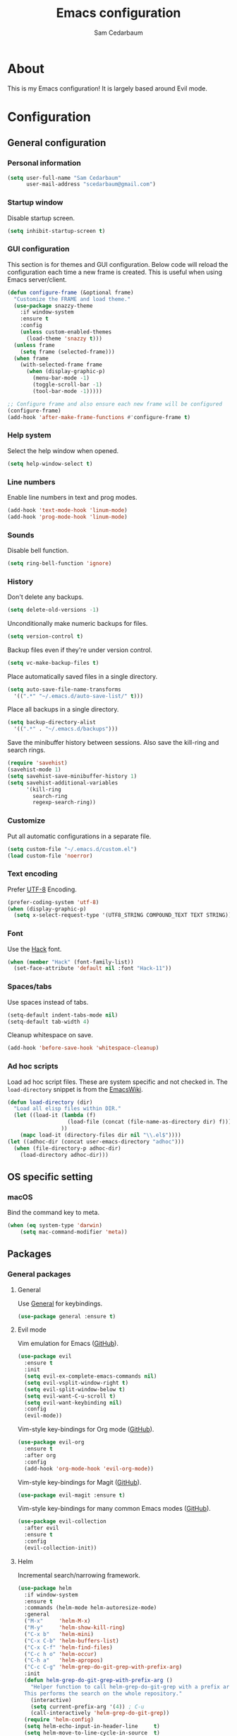 #+TITLE: Emacs configuration
#+AUTHOR: Sam Cedarbaum
#+EMAIL: scedarbaum@gmail.com
#+DESCRIPTION: An org-babel based Emacs configuration
#+LANGUAGE: en
#+PROPERTY: results silent
#+STARTUP: inlineimages

* About

  #+ATTR_HTML: :style margin-left: auto; margin-right: auto;
  [[file:photos/emacs-logo.png]]

  This is my Emacs configuration! It is largely based around Evil mode.

* Configuration
** General configuration
*** Personal information

    #+BEGIN_SRC emacs-lisp
      (setq user-full-name "Sam Cedarbaum"
            user-mail-address "scedarbaum@gmail.com")
    #+END_SRC

*** Startup window

    Disable startup screen.

    #+BEGIN_SRC emacs-lisp
      (setq inhibit-startup-screen t)
    #+END_SRC

*** GUI configuration

    This section is for themes and GUI configuration. Below code will reload the configuration each time a new frame is created. This is useful when using Emacs server/client.

    #+BEGIN_SRC emacs-lisp
      (defun configure-frame (&optional frame)
        "Customize the FRAME and load theme."
        (use-package snazzy-theme
          :if window-system
          :ensure t
          :config
          (unless custom-enabled-themes
            (load-theme 'snazzy t)))
        (unless frame
          (setq frame (selected-frame)))
        (when frame
          (with-selected-frame frame
            (when (display-graphic-p)
              (menu-bar-mode -1)
              (toggle-scroll-bar -1)
              (tool-bar-mode -1)))))

      ;; Configure frame and also ensure each new frame will be configured
      (configure-frame)
      (add-hook 'after-make-frame-functions #'configure-frame t)
    #+END_SRC

*** Help system

    Select the help window when opened.

    #+BEGIN_SRC emacs-lisp
      (setq help-window-select t)
    #+END_SRC

*** Line numbers

    Enable line numbers in text and prog modes.

    #+BEGIN_SRC emacs-lisp
      (add-hook 'text-mode-hook 'linum-mode)
      (add-hook 'prog-mode-hook 'linum-mode)
    #+END_SRC

*** Sounds

    Disable bell function.

    #+BEGIN_SRC emacs-lisp
      (setq ring-bell-function 'ignore)
    #+END_SRC

*** History

    Don't delete any backups.

    #+BEGIN_SRC emacs-lisp
      (setq delete-old-versions -1)
    #+END_SRC

    Unconditionally make numeric backups for files.

    #+BEGIN_SRC emacs-lisp
      (setq version-control t)
    #+END_SRC

    Backup files even if they're under version control.

    #+BEGIN_SRC emacs-lisp
      (setq vc-make-backup-files t)
    #+END_SRC

    Place automatically saved files in a single directory.

    #+BEGIN_SRC emacs-lisp
      (setq auto-save-file-name-transforms
        '((".*" "~/.emacs.d/auto-save-list/" t)))
    #+END_SRC

    Place all backups in a single directory.

    #+BEGIN_SRC emacs-lisp
      (setq backup-directory-alist
        '((".*" . "~/.emacs.d/backups")))
    #+END_SRC

    Save the minibuffer history between sessions. Also save the kill-ring and search rings.

    #+BEGIN_SRC emacs-lisp
      (require 'savehist)
      (savehist-mode 1)
      (setq savehist-save-minibuffer-history 1)
      (setq savehist-additional-variables
            '(kill-ring
              search-ring
              regexp-search-ring))
    #+END_SRC

*** Customize

    Put all automatic configurations in a separate file.

    #+BEGIN_SRC emacs-lisp
      (setq custom-file "~/.emacs.d/custom.el")
      (load custom-file 'noerror)
    #+END_SRC

*** Text encoding

    Prefer [[https://en.wikipedia.org/wiki/UTF-8][UTF-8]] Encoding.

    #+BEGIN_SRC emacs-lisp
      (prefer-coding-system 'utf-8)
      (when (display-graphic-p)
        (setq x-select-request-type '(UTF8_STRING COMPOUND_TEXT TEXT STRING)))
    #+END_SRC

*** Font

    Use the [[https://sourcefoundry.org/hack/][Hack]] font.

    #+BEGIN_SRC emacs-lisp
      (when (member "Hack" (font-family-list))
        (set-face-attribute 'default nil :font "Hack-11"))
    #+END_SRC

*** Spaces/tabs

    Use spaces instead of tabs.

    #+BEGIN_SRC emacs-lisp
      (setq-default indent-tabs-mode nil)
      (setq-default tab-width 4)
    #+END_SRC

    Cleanup whitespace on save.

    #+BEGIN_SRC emacs-lisp
      (add-hook 'before-save-hook 'whitespace-cleanup)
    #+END_SRC

*** Ad hoc scripts

    Load ad hoc script files. These are system specific and not checked in. The =load-directory= snippet is from the [[https://www.emacswiki.org/emacs/LoadingLispFiles][EmacsWiki]].

    #+BEGIN_SRC emacs-lisp
      (defun load-directory (dir)
        "Load all elisp files within DIR."
        (let ((load-it (lambda (f)
                         (load-file (concat (file-name-as-directory dir) f)))
                       ))
          (mapc load-it (directory-files dir nil "\\.el$"))))
      (let ((adhoc-dir (concat user-emacs-directory "adhoc")))
        (when (file-directory-p adhoc-dir)
          (load-directory adhoc-dir)))
    #+END_SRC

** OS specific setting
*** macOS

    Bind the command key to meta.

    #+BEGIN_SRC emacs-lisp
      (when (eq system-type 'darwin)
          (setq mac-command-modifier 'meta))
    #+END_SRC

** Packages
*** General packages
**** General

     Use [[https://github.com/noctuid/general.el][General]] for keybindings.

     #+BEGIN_SRC emacs-lisp
       (use-package general :ensure t)
     #+END_SRC

**** Evil mode

     Vim emulation for Emacs ([[https://github.com/emacs-evil/evil][GitHub]]).

     #+BEGIN_SRC emacs-lisp
       (use-package evil
         :ensure t
         :init
         (setq evil-ex-complete-emacs-commands nil)
         (setq evil-vsplit-window-right t)
         (setq evil-split-window-below t)
         (setq evil-want-C-u-scroll t)
         (setq evil-want-keybinding nil)
         :config
         (evil-mode))
     #+END_SRC

     Vim-style key-bindings for Org mode ([[https://github.com/Somelauw/evil-org-mode/blob/master/README.org][GitHub]]).

     #+BEGIN_SRC emacs-lisp
       (use-package evil-org
         :ensure t
         :after org
         :config
         (add-hook 'org-mode-hook 'evil-org-mode))
     #+END_SRC

     Vim-style key-bindings for Magit ([[https://github.com/emacs-evil/evil-magit][GitHub]]).

     #+BEGIN_SRC emacs-lisp
       (use-package evil-magit :ensure t)
     #+END_SRC

     Vim-style key-bindings for many common Emacs modes ([[https://github.com/emacs-evil/evil-collection][GitHub]]).

     #+BEGIN_SRC emacs-lisp
       (use-package evil-collection
         :after evil
         :ensure t
         :config
         (evil-collection-init))
     #+END_SRC

**** Helm

     Incremental search/narrowing framework.

     #+BEGIN_SRC emacs-lisp
       (use-package helm
         :if window-system
         :ensure t
         :commands (helm-mode helm-autoresize-mode)
         :general
         ("M-x"     'helm-M-x)
         ("M-y"     'helm-show-kill-ring)
         ("C-x b"   'helm-mini)
         ("C-x C-b" 'helm-buffers-list)
         ("C-x C-f" 'helm-find-files)
         ("C-c h o" 'helm-occur)
         ("C-h a"   'helm-apropos)
         ("C-c C-g" 'helm-grep-do-git-grep-with-prefix-arg)
         :init
         (defun helm-grep-do-git-grep-with-prefix-arg ()
           "Helper function to call helm-grep-do-git-grep with a prefix argument.
         This performs the search on the whole repository."
           (interactive)
           (setq current-prefix-arg '(4)) ; C-u
           (call-interactively 'helm-grep-do-git-grep))
         (require 'helm-config)
         (setq helm-echo-input-in-header-line     t)
         (setq helm-move-to-line-cycle-in-source  t)
         (setq helm-scroll-amount                 8)
         (setq helm-split-window-inside-p         t)
         (setq helm-autoresize-max-height         0)
         (setq helm-autoresize-min-height        30)
         :config
         (helm-mode 1)
         (helm-autoresize-mode 1))
     #+END_SRC

     Find files in a Git repository.

     #+BEGIN_SRC emacs-lisp
       (use-package helm-ls-git
         :ensure t
         :general ("C-c g" 'helm-ls-git-ls))
     #+END_SRC

     Helm integration with [[*Projectile][Projectile]].

     #+BEGIN_SRC emacs-lisp
       (use-package helm-projectile :ensure t)
     #+END_SRC

     Helm integration with [[https://github.com/ggreer/the_silver_searcher][Ag]]. It's configured to use [[https://github.com/BurntSushi/ripgrep][ripgrep]] instead.

     #+BEGIN_SRC emacs-lisp
       (use-package helm-ag
         :ensure t
         :config
         (custom-set-variables
          '(helm-ag-base-command "rg --no-heading")))
     #+END_SRC

**** Magit

     Git integration.

     #+BEGIN_SRC emacs-lisp
       (use-package magit
         :ensure t
         :defer t)
     #+END_SRC

**** Projectile

     Project (e.g., Git) management and navigation.

     #+BEGIN_SRC emacs-lisp
       (use-package projectile
         :ensure t
         :init
         (projectile-mode +1))
     #+END_SRC

**** company-mode

     Text completion framework.

     #+BEGIN_SRC emacs-lisp
       (use-package company
         :ensure t
         :init (global-company-mode)
         :config
         (add-to-list 'company-backends 'company-elisp)
         :general
         (:keymaps 'company-active-map "RET" 'company-complete))
     #+END_SRC

**** Flycheck

     Syntax checker.

     #+BEGIN_SRC emacs-lisp
       (use-package flycheck
         :ensure t
         :init
         (global-flycheck-mode))
     #+END_SRC

**** LSP mode

     Install extension that integrates with [[https://langserver.org/][language servers]].

     #+BEGIN_SRC emacs-lisp
       (use-package lsp-mode
         :ensure t
         :after yasnippet
         :hook
         (python-mode . lsp)
         (java-mode   . lsp)
         :commands lsp)

       (use-package lsp-java
         :ensure t
         :after lsp-mode)
     #+END_SRC

     Enable DAP mode. Currently configured for Python and Java.

     #+BEGIN_SRC emacs-lisp
       (use-package dap-mode
         :ensure t
         :after lsp-mode
         :config
         (defun enable-dap-mode-and-ui ()
           "Enable dap-mode and dap-ui-mode."
           (dap-mode 1)
           (dap-ui-mode 1))
         (require 'dap-python)
         (require 'dap-java)
         (add-hook 'prog-mode-hook 'enable-dap-mode-and-ui))
     #+END_SRC

     Add company-mode backend.

     #+BEGIN_SRC emacs-lisp
       (use-package company-lsp
         :ensure t
         :after (lsp-mode company)
         :config
         (add-to-list 'company-backends 'company-lsp))
     #+END_SRC

     Add Helm integration for xref-appropos.

     #+BEGIN_SRC emacs-lisp
       (use-package helm-lsp
         :ensure t
         :after (lsp-mode helm))
     #+END_SRC

**** yasnippet

     #+BEGIN_SRC emacs-lisp
       (use-package yasnippet
         :ensure t
         :config
         (require 'yasnippet)
         (yas-global-mode 1))
     #+END_SRC

**** ripgrep

     Integration with [[https://github.com/BurntSushi/ripgrep][ripgrep]].

     #+BEGIN_SRC emacs-lisp
       (use-package rg :ensure t)
     #+END_SRC

**** rainbow-delimiters

     Make corresponding delimiters the same color (e.g., {, (, ")

     #+BEGIN_SRC emacs-lisp
       (use-package rainbow-delimiters
         :ensure t
         :config
         (add-hook 'prog-mode-hook #'rainbow-delimiters-mode))
     #+END_SRC

**** doom-modeline

     #+BEGIN_SRC emacs-lisp
       (use-package all-the-icons :ensure t)

       (use-package doom-modeline
         :ensure t
         :after all-the-icons
         :hook (after-init . doom-modeline-mode)
         :config
         ;; Don’t compact font caches during GC.
         (setq inhibit-compacting-font-caches t))
     #+END_SRC

**** Hydra

     Install [[https://github.com/abo-abo/hydra][Hydra]].

     #+BEGIN_SRC emacs-lisp
       (use-package hydra
         :ensure t
         :config
         (defhydra hydra-zoom (global-map "<f2>")
           "zoom"
           ("g" text-scale-increase "in")
           ("l" text-scale-decrease "out")
           ("r" (text-scale-set 0)  "reset")))
     #+END_SRC

     Add =:hydra= keyword to =use-package=.

     #+BEGIN_SRC emacs-lisp
       (use-package use-package-hydra :ensure t)
     #+END_SRC

**** exec-path-from-shell

     Inherit environment variables from SHELL.

     #+BEGIN_SRC emacs-lisp
       (use-package exec-path-from-shell
         :ensure t
         :if (memq window-system '(mac ns))
         :config
         (exec-path-from-shell-initialize))
    #+END_SRC

*** File and language specific modes
**** Org mode extensions

     Use UTF-8 bullet points in org-mode.

     #+BEGIN_SRC emacs-lisp
       (use-package org-bullets
         :ensure t
         :hook (org-mode . org-bullets-mode))
     #+END_SRC

     HTML export.

     #+BEGIN_SRC emacs-lisp
       (use-package htmlize :ensure t)
     #+END_SRC

**** Markdown

     A major mode for Markdown (.md) files.

     #+BEGIN_SRC emacs-lisp
       (use-package markdown-mode
         :ensure t
         :defer t)
     #+END_SRC

**** C#

     Integration with OmniSharp server for .NET development. This package will also install [[https://github.com/josteink/csharp-mode][csharp-mode]] as a dependency.

     #+BEGIN_SRC emacs-lisp
       (use-package omnisharp
         :ensure t
         :after (company flycheck)
         :config
         (add-hook 'csharp-mode-hook 'omnisharp-mode)
         (add-to-list 'company-backends 'company-omnisharp)
         (add-hook 'csharp-mode-hook 'flycheck-mode))
     #+END_SRC

**** TypeScript

     Integration with the TypeScript server for IDE-like capabilities. This package will also install [[https://github.com/emacs-typescript/typescript.el][typescript.el]] as a dependency.

     #+BEGIN_SRC emacs-lisp
       (use-package tide
         :ensure t
         :after (typescript-mode company flycheck)
         :hook ((typescript-mode . tide-setup)
                (typescript-mode . tide-hl-identifier-mode)
                (before-save     . tide-format-before-save)))
     #+END_SRC

**** LaTeX

     Utility for writing and exporting TeX files.

     #+BEGIN_SRC emacs-lisp
       (use-package auctex
         :defer t
         :ensure t
         :config
         (require 'auctex)
         (setq TeX-parse-self t) ; Enable parse on load.
         (setq TeX-auto-save t)) ; Enable parse on save.
     #+END_SRC

**** ledger

     Integration with [[https://www.ledger-cli.org/][ledger]], a text-based accounting system.

     #+BEGIN_SRC emacs-lisp
       (use-package ledger-mode
         :ensure t
         :mode ("\\.dat\\'"
                "\\.ledger\\'")
         :custom (ledger-clear-whole-transactions t))

       (use-package flycheck-ledger
         :after ledger-mode
         :ensure t)
     #+END_SRC

**** Hugo

     Org-mode integration with [[https://gohugo.io/][Hugo]], a Markdown-based static web-site generator.

     #+BEGIN_SRC emacs-lisp
       (use-package ox-hugo
         :ensure t
         :after ox)
     #+END_SRC

